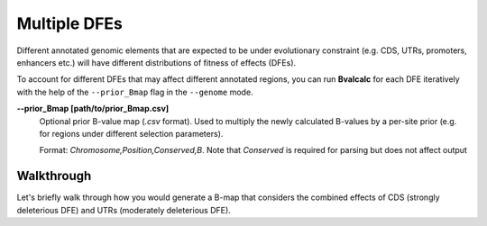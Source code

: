 Multiple DFEs
===============

Different annotated genomic elements that are expected to be under evolutionary constraint (e.g. CDS, UTRs, promoters, enhancers etc.) will have different distributions of fitness of effects (DFEs).

To account for different DFEs that may affect different annotated regions, you can run **Bvalcalc** for each DFE iteratively with the help of the ``--prior_Bmap`` flag in the ``--genome`` mode.

**-\-prior_Bmap [path/to/prior_Bmap.csv]**  
    Optional prior B-value map (`.csv` format). Used to multiply the newly calculated B-values by a per-site prior (e.g. for regions under different selection parameters). 
    
    Format: `Chromosome,Position,Conserved,B`. Note that `Conserved` is required for parsing but does not affect output

Walkthrough
------------

Let's briefly walk through how you would generate a B-map that considers the combined effects of CDS (strongly deleterious DFE) and UTRs (moderately deleterious DFE).
